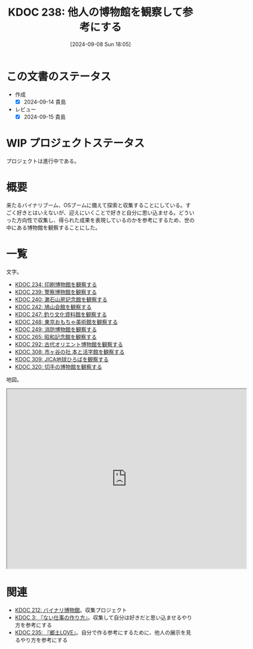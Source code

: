 :properties:
:ID: 20240908T180537
:mtime:    20241209004227
:ctime:    20241028101410
:end:
#+title:      KDOC 238: 他人の博物館を観察して参考にする
#+date:       [2024-09-08 Sun 18:05]
#+filetags:   :project:
#+identifier: 20240908T180537

* この文書のステータス

- 作成
  - [X] 2024-09-14 貴島
- レビュー
  - [X] 2024-09-15 貴島

* WIP プロジェクトステータス

プロジェクトは進行中である。

* 概要
来たるバイナリブーム、OSブームに備えて探索と収集することにしている。すごく好きとはいえないが、迎えにいくことで好きと自分に思い込ませる。どういった方向性で収集し、得られた成果を表現しているのかを参考にするため、世の中にある博物館を観察することにした。
* 一覧

文字。

- [[id:20240907T233431][KDOC 234: 印刷博物館を観察する]]
- [[id:20240908T184758][KDOC 239: 警察博物館を観察する]]
- [[id:20240908T194251][KDOC 240: 漱石山房記念館を観察する]]
- [[id:20240916T162053][KDOC 242: 鳩山会館を観察する]]
- [[id:20240923T183426][KDOC 247: 釣り文化資料館を観察する]]
- [[id:20240923T183506][KDOC 248: 東京おもちゃ美術館を観察する]]
- [[id:20240923T183525][KDOC 249: 消防博物館を観察する]]
- [[id:20241103T172630][KDOC 265: 昭和記念館を観察する]]
- [[id:20241116T171021][KDOC 292: 古代オリエント博物館を観察する]]
- [[id:20241123T162333][KDOC 308: 市ヶ谷の社 本と活字館を観察する]]
- [[id:20241123T162415][KDOC 309: JICA地球ひろばを観察する]]
- [[id:20241201T224926][KDOC 320: 切手の博物館を観察する]]

地図。

#+begin_export html
<iframe src="https://www.google.com/maps/d/embed?mid=1iupjdP9UXP-7otCeJ_b5-mFbA8J8_Fs&ehbc=2E312F&noprof=1" width="640" height="480"></iframe>
#+end_export

* 関連
- [[id:20240806T115522][KDOC 212: バイナリ博物館]]。収集プロジェクト
- [[id:20221027T235104][KDOC 3: 『ない仕事の作り方』]]。収集して自分は好きだと思い込ませるやり方を参考にする
- [[id:20240908T140125][KDOC 235: 『郷土LOVE』]]。自分で作る参考にするために、他人の展示を見るやり方を参考にする
